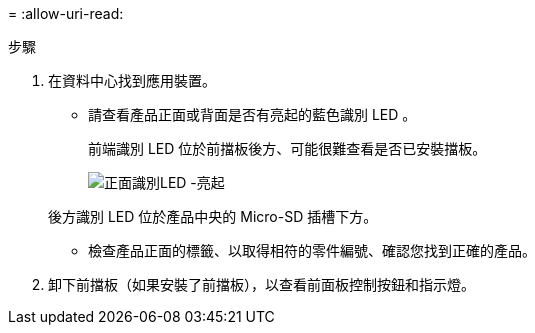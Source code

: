 = 
:allow-uri-read: 


.步驟
. 在資料中心找到應用裝置。
+
** 請查看產品正面或背面是否有亮起的藍色識別 LED 。
+
前端識別 LED 位於前擋板後方、可能很難查看是否已安裝擋板。

+
image::../media/sgf6112_front_panel_service_led_on.png[正面識別LED -亮起]

+
後方識別 LED 位於產品中央的 Micro-SD 插槽下方。

** 檢查產品正面的標籤、以取得相符的零件編號、確認您找到正確的產品。


. 卸下前擋板（如果安裝了前擋板），以查看前面板控制按鈕和指示燈。


